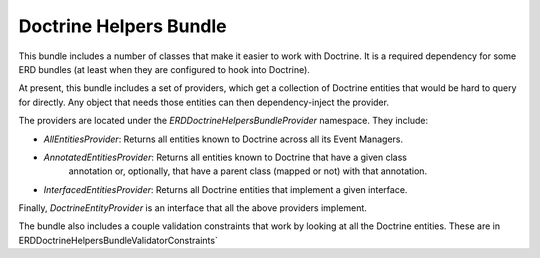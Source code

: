 Doctrine Helpers Bundle
=======================

This bundle includes a number of classes that make it easier to work with Doctrine. It is a 
required dependency for some ERD bundles (at least when they are configured to hook into Doctrine).

At present, this bundle includes a set of providers, which get a collection of Doctrine entities 
that would be hard to query for directly. Any object that needs those entities can then 
dependency-inject the provider.

The providers are located under the `ERD\DoctrineHelpersBundle\Provider` namespace. They include:

* `AllEntitiesProvider`: Returns all entities known to Doctrine across all its Event Managers.
* `AnnotatedEntitiesProvider`: Returns all entities known to Doctrine that have a given class 
   annotation or, optionally, that have a parent class (mapped or not) with that annotation.
* `InterfacedEntitiesProvider`: Returns all Doctrine entities that implement a given interface.

Finally, `DoctrineEntityProvider` is an interface that all the above providers implement.


The bundle also includes a couple validation constraints that work by looking at all the Doctrine
entities. These are in ERD\DoctrineHelpersBundle\Validator\Constraints`